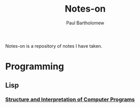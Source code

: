 #+TITLE: Notes-on
#+AUTHOR: Paul Bartholomew

Notes-on is a repository of notes I have taken.

* Programming

** Lisp

*** [[./programming/lisp/sicp/SICP-Notes.org][Structure and Interpretation of Computer Programs]]
